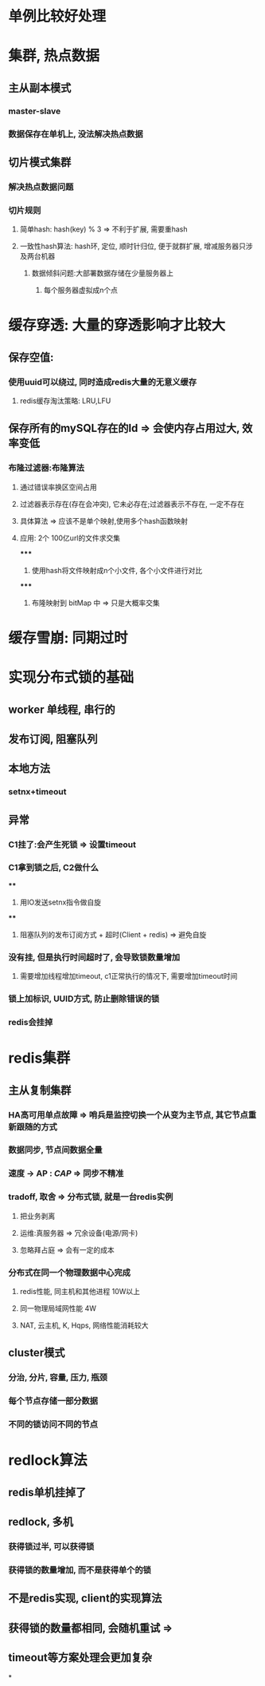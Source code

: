 * 单例比较好处理
* 集群, 热点数据
** 主从副本模式
*** master-slave
*** 数据保存在单机上, 没法解决热点数据
** 切片模式集群
*** 解决热点数据问题
*** 切片规则
**** 简单hash: hash(key) % 3 => 不利于扩展, 需要重hash
**** 一致性hash算法: hash环, 定位, 顺时针归位, 便于就群扩展, 增减服务器只涉及两台机器
***** 数据倾斜问题:大部署数据存储在少量服务器上
****** 每个服务器虚拟成n个点
* 缓存穿透: 大量的穿透影响才比较大
** 保存空值:
*** 使用uuid可以绕过, 同时造成redis大量的无意义缓存
**** redis缓存淘汰策略: LRU,LFU
** 保存所有的mySQL存在的Id => 会使内存占用过大, 效率变低
*** 布隆过滤器:布隆算法
**** 通过错误率换区空间占用
**** 过滤器表示存在(存在会冲突), 它未必存在;过滤器表示不存在, 一定不存在
**** 具体算法 => 应该不是单个映射,使用多个hash函数映射
**** 应用: 2个 100亿url的文件求交集
*****
1. 使用hash将文件映射成n个小文件, 各个小文件进行对比
*****
2. 布隆映射到 bitMap 中 => 只是大概率交集
* 缓存雪崩: 同期过时
* 实现分布式锁的基础
** worker 单线程, 串行的
** 发布订阅, 阻塞队列
** 本地方法
*** setnx+timeout
** 异常
*** C1挂了:会产生死锁 => 设置timeout
*** C1拿到锁之后, C2做什么
****
1. 用IO发送setnx指令做自旋
****
2. 阻塞队列的发布订阅方式 + 超时(Client + redis) => 避免自旋
*** 没有挂, 但是执行时间超时了, 会导致锁数量增加
**** 需要增加线程增加timeout, c1正常执行的情况下, 需要增加timeout时间
*** 锁上加标识, UUID方式, 防止删除错误的锁
*** redis会挂掉
* redis集群
** 主从复制集群
*** HA高可用单点故障 => 哨兵是监控切换一个从变为主节点, 其它节点重新跟随的方式
*** 数据同步, 节点间数据全量
*** 速度 -> AP : [[CAP]] => 同步不精准
*** tradoff, 取舍 => 分布式锁, 就是一台redis实例
**** 把业务剥离
**** 运维:真服务器 => 冗余设备(电源/网卡)
**** 忽略拜占庭 => 会有一定的成本
*** 分布式在同一个物理数据中心完成
**** redis性能, 同主机和其他进程 10W以上
**** 同一物理局域网性能 4W
**** NAT, 云主机, K, Hqps, 网络性能消耗较大
** cluster模式
*** 分治, 分片, 容量, 压力, 瓶颈
*** 每个节点存储一部分数据
*** 不同的锁访问不同的节点
* redlock算法
** redis单机挂掉了
** redlock, 多机
*** 获得锁过半, 可以获得锁
*** 获得锁的数量增加, 而不是获得单个的锁
** 不是redis实现, client的实现算法
** 获得锁的数量都相同, 会随机重试 =>
** timeout等方案处理会更加复杂
*